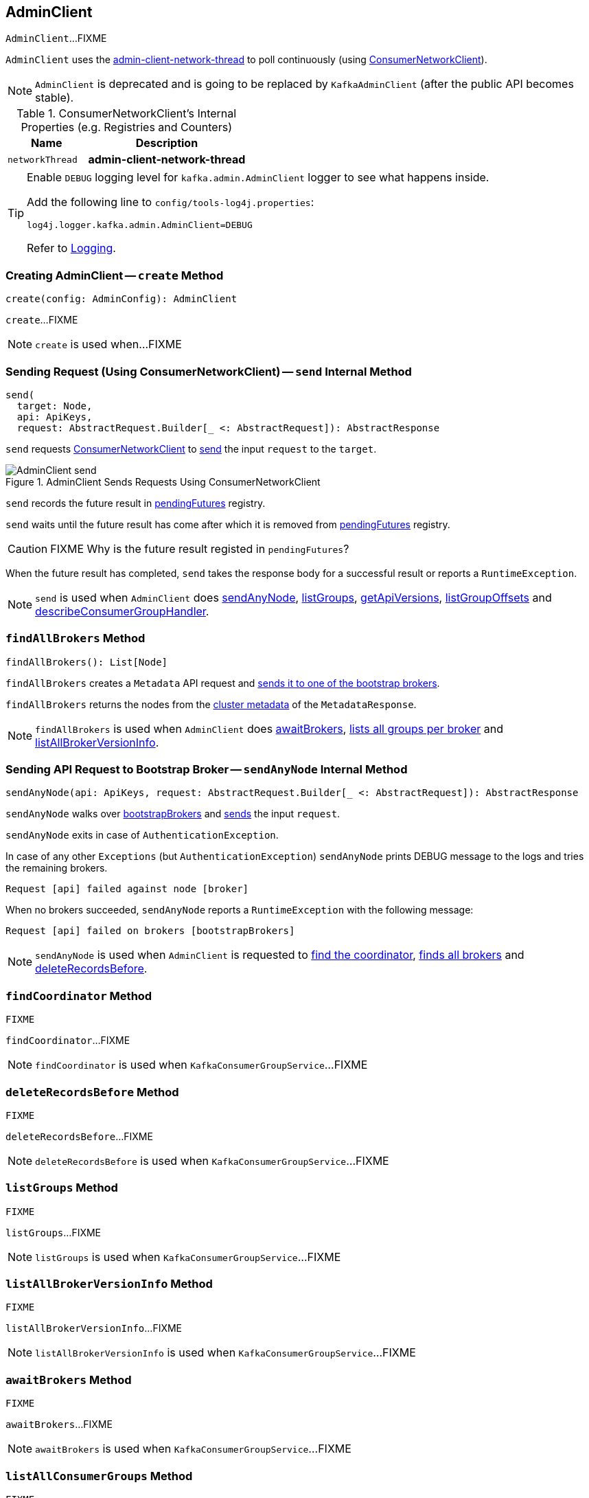 == [[AdminClient]] AdminClient

`AdminClient`...FIXME

`AdminClient` uses the <<networkThread, admin-client-network-thread>> to poll continuously (using <<client, ConsumerNetworkClient>>).

NOTE: `AdminClient` is deprecated and is going to be replaced by `KafkaAdminClient` (after the public API becomes stable).

[[internal-registries]]
.ConsumerNetworkClient's Internal Properties (e.g. Registries and Counters)
[cols="1,2",options="header",width="100%"]
|===
| Name
| Description

| [[networkThread]] `networkThread`
| *admin-client-network-thread*
|===

[[logging]]
[TIP]
====
Enable `DEBUG` logging level for `kafka.admin.AdminClient` logger to see what happens inside.

Add the following line to `config/tools-log4j.properties`:

```
log4j.logger.kafka.admin.AdminClient=DEBUG
```

Refer to link:kafka-logging.adoc[Logging].
====

=== [[create]] Creating AdminClient -- `create` Method

[source, scala]
----
create(config: AdminConfig): AdminClient
----

`create`...FIXME

NOTE: `create` is used when...FIXME

=== [[send]] Sending Request (Using ConsumerNetworkClient) -- `send` Internal Method

[source, scala]
----
send(
  target: Node,
  api: ApiKeys,
  request: AbstractRequest.Builder[_ <: AbstractRequest]): AbstractResponse
----

`send` requests <<client, ConsumerNetworkClient>> to link:kafka-consumer-ConsumerNetworkClient.adoc#send[send] the input `request` to the `target`.

.AdminClient Sends Requests Using ConsumerNetworkClient
image::images/AdminClient-send.png[align="center"]

`send` records the future result in <<pendingFutures, pendingFutures>> registry.

`send` waits until the future result has come after which it is removed from <<pendingFutures, pendingFutures>> registry.

CAUTION: FIXME Why is the future result registed in `pendingFutures`?

When the future result has completed, `send` takes the response body for a successful result or reports a `RuntimeException`.

NOTE: `send` is used when `AdminClient` does <<sendAnyNode, sendAnyNode>>, <<listGroups, listGroups>>, <<getApiVersions, getApiVersions>>, <<listGroupOffsets, listGroupOffsets>> and <<describeConsumerGroupHandler, describeConsumerGroupHandler>>.

=== [[findAllBrokers]] `findAllBrokers` Method

[source, scala]
----
findAllBrokers(): List[Node]
----

`findAllBrokers` creates a `Metadata` API request and <<sendAnyNode, sends it to one of the bootstrap brokers>>.

`findAllBrokers` returns the nodes from the link:kafka-MetadataResponse.adoc#cluster[cluster metadata] of the `MetadataResponse`.

NOTE: `findAllBrokers` is used when `AdminClient` does <<awaitBrokers, awaitBrokers>>, <<listAllGroups, lists all groups per broker>> and <<listAllBrokerVersionInfo, listAllBrokerVersionInfo>>.

=== [[sendAnyNode]] Sending API Request to Bootstrap Broker -- `sendAnyNode` Internal Method

[source, scala]
----
sendAnyNode(api: ApiKeys, request: AbstractRequest.Builder[_ <: AbstractRequest]): AbstractResponse
----

`sendAnyNode` walks over <<bootstrapBrokers, bootstrapBrokers>> and <<send, sends>> the input `request`.

`sendAnyNode` exits in case of `AuthenticationException`.

In case of any other `Exceptions` (but `AuthenticationException`) `sendAnyNode` prints DEBUG message to the logs and tries the remaining brokers.

```
Request [api] failed against node [broker]
```

When no brokers succeeded, `sendAnyNode` reports a `RuntimeException` with the following message:

```
Request [api] failed on brokers [bootstrapBrokers]
```

NOTE: `sendAnyNode` is used when `AdminClient` is requested to <<findCoordinator, find the coordinator>>, <<findAllBrokers, finds all brokers>> and <<deleteRecordsBefore, deleteRecordsBefore>>.

=== [[findCoordinator]] `findCoordinator` Method

[source, scala]
----
FIXME
----

`findCoordinator`...FIXME

NOTE: `findCoordinator` is used when `KafkaConsumerGroupService`...FIXME

=== [[deleteRecordsBefore]] `deleteRecordsBefore` Method

[source, scala]
----
FIXME
----

`deleteRecordsBefore`...FIXME

NOTE: `deleteRecordsBefore` is used when `KafkaConsumerGroupService`...FIXME

=== [[listGroups]] `listGroups` Method

[source, scala]
----
FIXME
----

`listGroups`...FIXME

NOTE: `listGroups` is used when `KafkaConsumerGroupService`...FIXME

=== [[listAllBrokerVersionInfo]] `listAllBrokerVersionInfo` Method

[source, scala]
----
FIXME
----

`listAllBrokerVersionInfo`...FIXME

NOTE: `listAllBrokerVersionInfo` is used when `KafkaConsumerGroupService`...FIXME

=== [[awaitBrokers]] `awaitBrokers` Method

[source, scala]
----
FIXME
----

`awaitBrokers`...FIXME

NOTE: `awaitBrokers` is used when `KafkaConsumerGroupService`...FIXME

=== [[listAllConsumerGroups]] `listAllConsumerGroups` Method

[source, scala]
----
FIXME
----

`listAllConsumerGroups`...FIXME

NOTE: `listAllConsumerGroups` is used when `KafkaConsumerGroupService`...FIXME

=== [[listAllGroups]] Listing All Groups per Broker -- `listAllGroups` Method

[source, scala]
----
listAllGroups(): Map[Node, List[GroupOverview]]
----

`listAllGroups` <<findAllBrokers, finds all brokers>> (in a cluster) and collects <<listGroups, their groups>>.

NOTE: `listAllGroups` is used when `AdminClient` does <<listAllConsumerGroups, listAllConsumerGroups>> and <<listAllGroupsFlattened, listAllGroupsFlattened>>.

=== [[listAllGroupsFlattened]] `listAllGroupsFlattened` Method

[source, scala]
----
listAllGroupsFlattened(): List[GroupOverview]
----

`listAllGroupsFlattened` simply <<listAllGroups, takes all groups>> (across all brokers in a cluster).

NOTE: `listAllGroupsFlattened` is used excusively when `AdminClient` <<listAllConsumerGroupsFlattened, lists all consumer groups>>.

=== [[listAllConsumerGroupsFlattened]] Listing All Consumer Groups -- `listAllConsumerGroupsFlattened` Method

[source, scala]
----
listAllConsumerGroupsFlattened(): List[GroupOverview]
----

`listAllConsumerGroupsFlattened` takes <<listAllGroupsFlattened, all groups>> with `consumer` protocol type.

NOTE: `listAllConsumerGroupsFlattened` is used exclusively when `KafkaConsumerGroupService` is requested for link:kafka-KafkaConsumerGroupService.adoc#listGroups[all consumer groups].

=== [[listGroupOffsets]] `listGroupOffsets` Method

[source, scala]
----
FIXME
----

`listGroupOffsets`...FIXME

NOTE: `listGroupOffsets` is used when `KafkaConsumerGroupService`...FIXME
